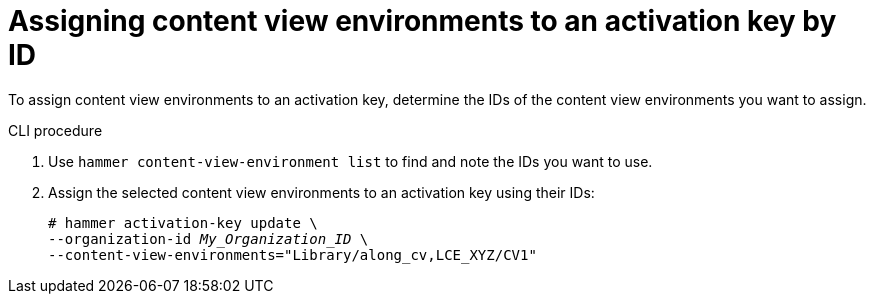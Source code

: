 [id="assigning-content-view-environments-to-an-activation-key-by-ID"]
= Assigning content view environments to an activation key by ID

To assign content view environments to an activation key, determine the IDs of the content view environments you want to assign.

.CLI procedure
. Use `hammer content-view-environment list` to find and note the IDs you want to use.
. Assign the selected content view environments to an activation key using their IDs:
+
[options="nowrap" subs="+quotes"]
----
# hammer activation-key update \
--organization-id _My_Organization_ID_ \
--content-view-environments="Library/along_cv,LCE_XYZ/CV1"
----
